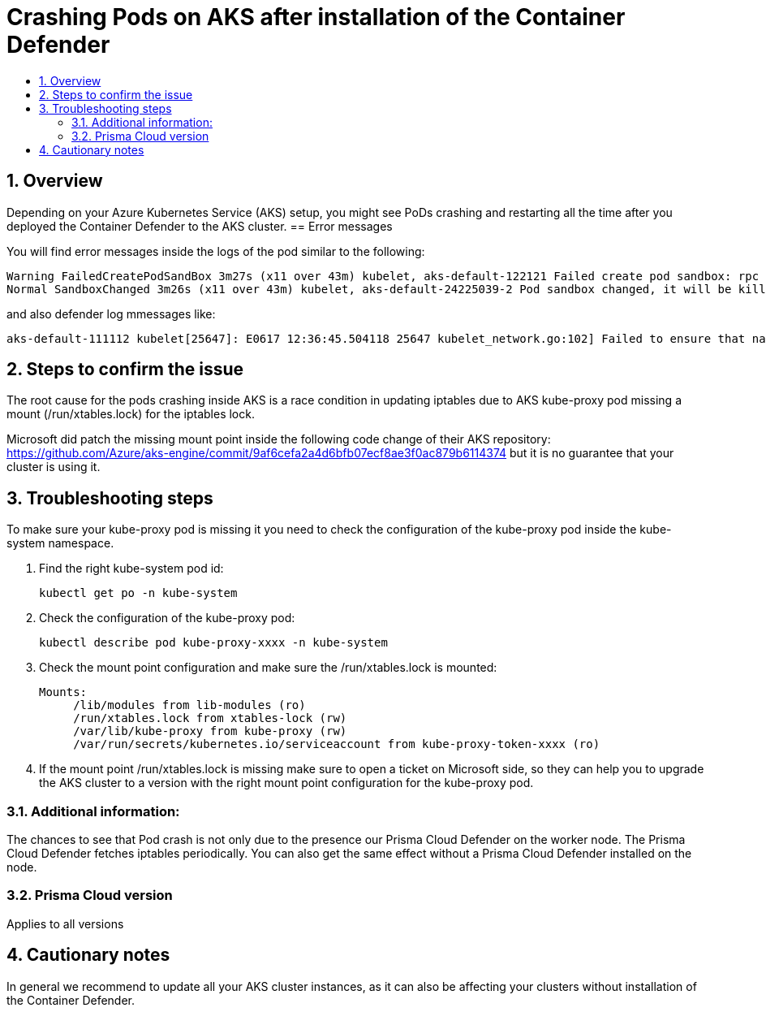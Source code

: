 = Crashing Pods on AKS after installation of the Container Defender
:nofooter:
:numbered:
:imagesdir: install/images
:source-highlighter: highlightjs
:toc: macro
:toclevels: 2
:toc-title:

toc::[]


== Overview

Depending on your Azure Kubernetes Service (AKS) setup, you might see PoDs crashing and restarting all the time after you deployed the Container Defender to the AKS cluster.
== Error messages

// How would the issue appear? If a user wanted to confirm if this issue applied to him, what does he need to look for? Provide step by step procedure

You will find error messages inside the logs of the pod similar to the following:

  Warning FailedCreatePodSandBox 3m27s (x11 over 43m) kubelet, aks-default-122121 Failed create pod sandbox: rpc error: code = DeadlineExceeded desc = context deadline exceeded
  Normal SandboxChanged 3m26s (x11 over 43m) kubelet, aks-default-24225039-2 Pod sandbox changed, it will be killed and re-created.

and also defender log mmessages like:

  aks-default-111112 kubelet[25647]: E0617 12:36:45.504118 25647 kubelet_network.go:102] Failed to ensure that nat chain KUBE-MARK-DROP exists: error creating chain "KUBE-MARK-DROP": exit status 4: Another app is currently holding the xtables lock; waiting (1s) for it to exit.

== Steps to confirm the issue

The root cause for the pods crashing inside AKS is a race condition in updating iptables due to AKS kube-proxy pod missing a mount (/run/xtables.lock) for the iptables lock.

Microsoft did patch the missing mount point inside the following code change of their AKS repository: https://github.com/Azure/aks-engine/commit/9af6cefa2a4d6bfb07ecf8ae3f0ac879b6114374 but it is no guarantee that your cluster is using it.

== Troubleshooting steps

To make sure your kube-proxy pod is missing it you need to check the configuration of the kube-proxy pod inside the kube-system namespace.

. Find the right kube-system pod id:

 kubectl get po -n kube-system

 . Check the configuration of the kube-proxy pod:

 kubectl describe pod kube-proxy-xxxx -n kube-system

. Check the mount point configuration and make sure the /run/xtables.lock is mounted:

 Mounts:
      /lib/modules from lib-modules (ro)
      /run/xtables.lock from xtables-lock (rw)
      /var/lib/kube-proxy from kube-proxy (rw)
      /var/run/secrets/kubernetes.io/serviceaccount from kube-proxy-token-xxxx (ro)

 . If the mount point /run/xtables.lock is missing make sure to open a ticket on Microsoft side, so they can help you to upgrade the AKS cluster to a version with the right mount point configuration for the kube-proxy pod.

=== Additional information:

The chances to see that Pod crash is not only due to the presence our Prisma Cloud Defender on the worker node. The Prisma Cloud Defender fetches iptables periodically. You can also get the same effect without a Prisma Cloud Defender installed on the node.

=== Prisma Cloud version

Applies to all versions


== Cautionary notes

In general we recommend to update all your AKS cluster instances, as it can also be affecting your clusters without installation of the Container Defender.
